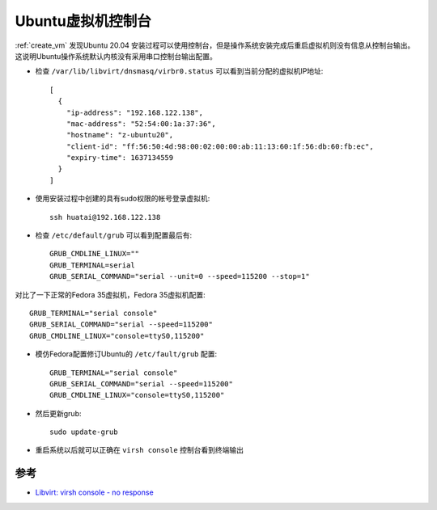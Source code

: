 .. _ubuntu_vm_console:

=====================
Ubuntu虚拟机控制台
=====================

:ref:`create_vm` 发现Ubuntu 20.04 安装过程可以使用控制台，但是操作系统安装完成后重启虚拟机则没有信息从控制台输出。这说明Ubuntu操作系统默认内核没有采用串口控制台输出配置。

- 检查 ``/var/lib/libvirt/dnsmasq/virbr0.status`` 可以看到当前分配的虚拟机IP地址::

   [
     {
       "ip-address": "192.168.122.138",
       "mac-address": "52:54:00:1a:37:36",
       "hostname": "z-ubuntu20",
       "client-id": "ff:56:50:4d:98:00:02:00:00:ab:11:13:60:1f:56:db:60:fb:ec",
       "expiry-time": 1637134559
     }
   ]

- 使用安装过程中创建的具有sudo权限的帐号登录虚拟机::

   ssh huatai@192.168.122.138

- 检查 ``/etc/default/grub`` 可以看到配置最后有::

   GRUB_CMDLINE_LINUX="" 
   GRUB_TERMINAL=serial
   GRUB_SERIAL_COMMAND="serial --unit=0 --speed=115200 --stop=1"

对比了一下正常的Fedora 35虚拟机，Fedora 35虚拟机配置::

   GRUB_TERMINAL="serial console"
   GRUB_SERIAL_COMMAND="serial --speed=115200"
   GRUB_CMDLINE_LINUX="console=ttyS0,115200"

- 模仿Fedora配置修订Ubuntu的 ``/etc/fault/grub`` 配置::

   GRUB_TERMINAL="serial console"
   GRUB_SERIAL_COMMAND="serial --speed=115200"
   GRUB_CMDLINE_LINUX="console=ttyS0,115200"

- 然后更新grub::

   sudo update-grub

- 重启系统以后就可以正确在 ``virsh console`` 控制台看到终端输出

参考
======

- `Libvirt: virsh console - no response <https://askubuntu.com/questions/909617/libvirt-virsh-console-no-response>`_
